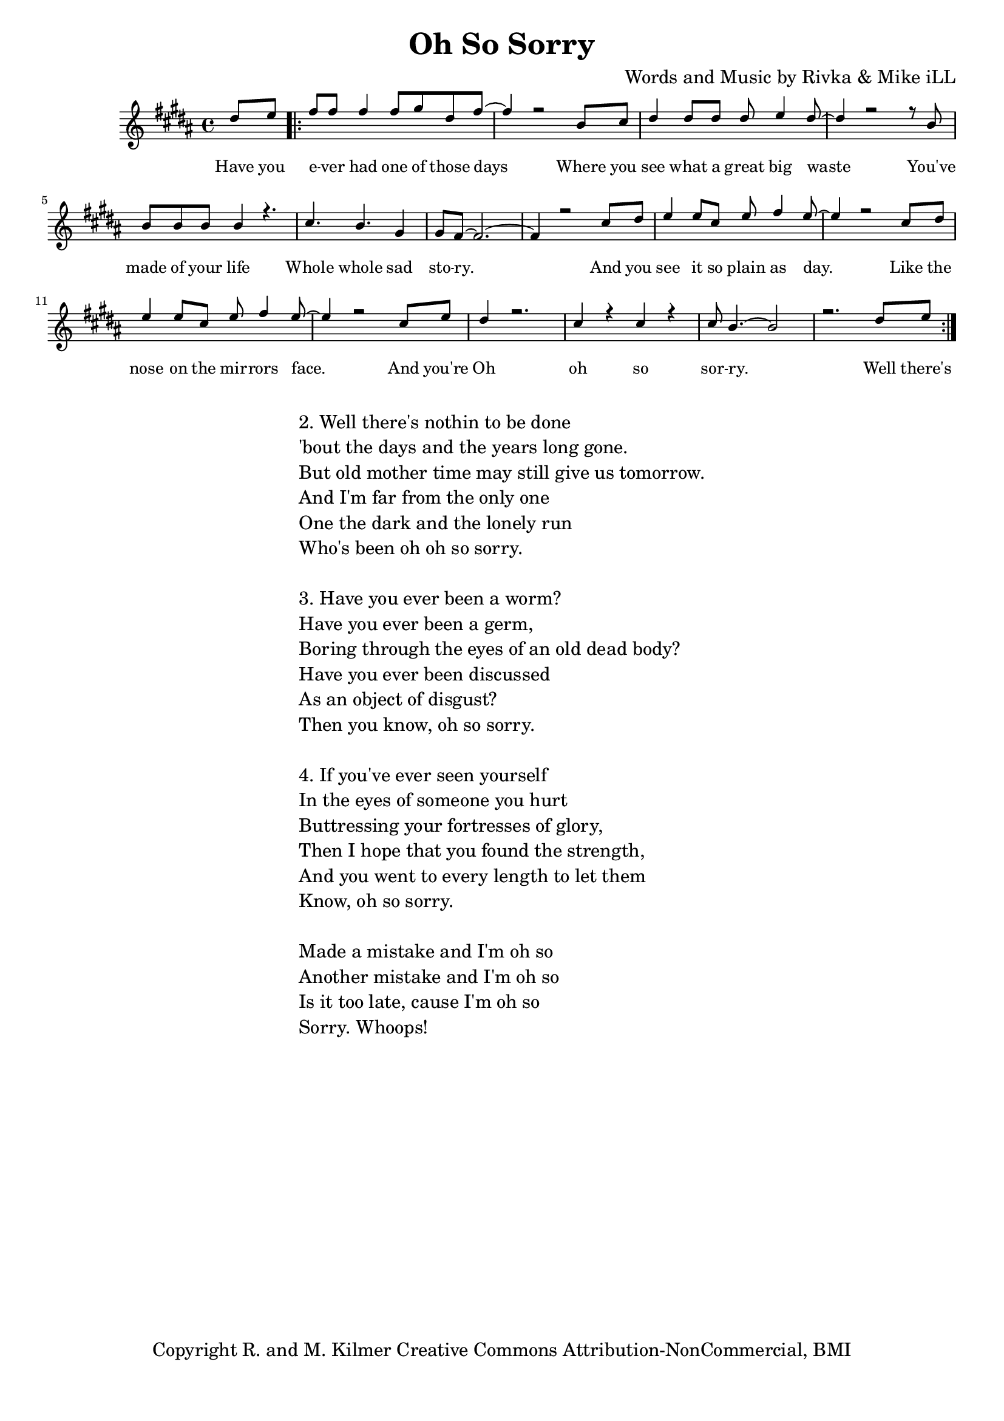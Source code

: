\version "2.19.45"
\paper{ print-page-number = ##f bottom-margin = 0.5\in }

\header {
  title = "Oh So Sorry"
  composer = "Words and Music by Rivka & Mike iLL"
  tagline = "Copyright R. and M. Kilmer Creative Commons Attribution-NonCommercial, BMI"
}

melody = \relative c'' {
  \clef treble
  \key b \major
  \time 4/4 
	\new Voice = "words" {
		\voiceOne 
		\partial 4 dis8 e % Have you
		\repeat volta 2 {
			fis fis fis4 fis8 gis dis fis~ | fis4 r2 b,8 cis |% ever had one of those days Where you 
			dis4 dis8 dis dis e4 dis8~ | dis4 r2 r8 b8 | % see what a great big waste you've 
			b b b b4 r4. | cis4. b gis4 | % made of your life Whole whole sad 
			gis8 fis8~ fis2.~ | fis4 r2 cis'8 dis | % story. And you
			e4 e8 cis e fis4 e8~ | e4 r2 cis8 dis | % see it so plain as day. Like the
			e4 e8 cis e fis4 e8~ | e4 r2 cis8 e | % nose on the mirrors face. And you're
			dis4 r2. | cis4 r cis r | cis8 b4.~ b2 | r2. dis8 e | % Oh oh so sorry
		}
	}
}

text =  \lyricmode {
	Have you e -- ver had one of those days
	Where you see what a great big waste
	You've made of your life
	Whole whole sad sto -- ry. And you
	see it so plain as day. Like the
	nose on the mir -- rors face. And you're
	Oh oh so sor -- ry.
	
	Well there's
}

harmonies = \chordmode {
  	
}

\score {
  <<
    \new ChordNames {
      \set chordChanges = ##t
      \harmonies
    }
    \new Staff  {
    <<
    	\new Voice = "upper" { \melody }
    >>
  	}
  	\new Lyrics \lyricsto "words" \text
  >>
  
  
  \layout { 
   #(layout-set-staff-size 16)
   }
  \midi { 
  	\tempo 4 = 125
  }
  
}

%Additional Verses
\markup \fill-line {
\column {
"2. Well there's nothin to be done"
"'bout the days and the years long gone."
"But old mother time may still give us tomorrow."
"And I'm far from the only one"
"One the dark and the lonely run"
"Who's been oh oh so sorry."
" "
"3. Have you ever been a worm?"
"Have you ever been a germ,"
"Boring through the eyes of an old dead body?"
"Have you ever been discussed"
"As an object of disgust?"
"Then you know, oh so sorry."
" "
"4. If you've ever seen yourself"
"In the eyes of someone you hurt"
"Buttressing your fortresses of glory,"
"Then I hope that you found the strength,"
"And you went to every length to let them"
"Know, oh so sorry."
" "

"Made a mistake and I'm oh so"
"Another mistake and I'm oh so"
"Is it too late, cause I'm oh so"
"Sorry. Whoops!"
  }
}

